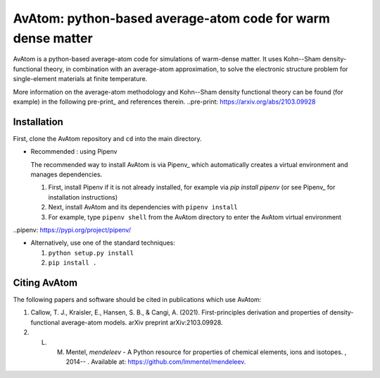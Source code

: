 AvAtom: python-based average-atom code for warm dense matter
========================
AvAtom is a python-based average-atom code for simulations of warm-dense matter. It uses Kohn--Sham density-functional theory, in combination with an average-atom approximation,
to solve the electronic structure problem for single-element materials at finite temperature.

More information on the average-atom methodology and Kohn--Sham density functional theory can be found (for example) in the following pre-print_
and references therein.
..pre-print: https://arxiv.org/abs/2103.09928


Installation
---------------
First, clone the AvAtom repository and ``cd`` into the main directory.

* Recommended : using Pipenv

  The recommended way to install AvAtom is via Pipenv_
  which automatically creates a virtual environment and manages dependencies.

  #. First, install Pipenv if it is not already installed, for example via
     *pip install pipenv* (or see Pipenv_ for installation instructions)
  #. Next, install AvAtom and its dependencies with ``pipenv install``
  #. For example, type ``pipenv shell`` from the AvAtom directory to enter the AvAtom virtual environment

..pipenv: https://pypi.org/project/pipenv/    

* Alternatively, use one of the standard techniques:
  
  #. ``python setup.py install``
  #. ``pip install .``
  

Citing AvAtom
---------------
The following papers and software should be cited in publications which use AvAtom:

#. Callow, T. J., Kraisler, E., Hansen, S. B., & Cangi, A. (2021). First-principles derivation and properties of density-functional average-atom models. arXiv preprint arXiv:2103.09928.
#. L. M. Mentel, *mendeleev* - A Python resource for properties of chemical elements, ions and isotopes. , 2014-- . Available at: https://github.com/lmmentel/mendeleev.




